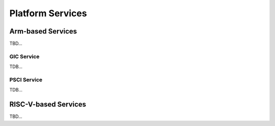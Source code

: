 Platform Services
=================

Arm-based Services
------------------
TBD...

GIC Service
***********
TDB...

PSCI Service
************
TDB...

RISC-V-based Services
---------------------
TBD...
